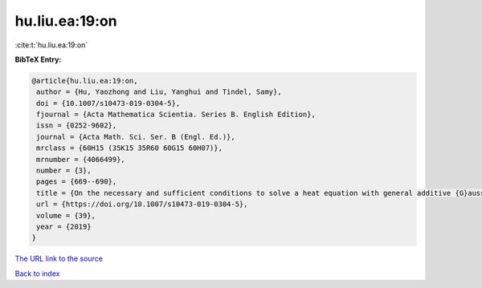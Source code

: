 hu.liu.ea:19:on
===============

:cite:t:`hu.liu.ea:19:on`

**BibTeX Entry:**

.. code-block:: bibtex

   @article{hu.liu.ea:19:on,
    author = {Hu, Yaozhong and Liu, Yanghui and Tindel, Samy},
    doi = {10.1007/s10473-019-0304-5},
    fjournal = {Acta Mathematica Scientia. Series B. English Edition},
    issn = {0252-9602},
    journal = {Acta Math. Sci. Ser. B (Engl. Ed.)},
    mrclass = {60H15 (35K15 35R60 60G15 60H07)},
    mrnumber = {4066499},
    number = {3},
    pages = {669--690},
    title = {On the necessary and sufficient conditions to solve a heat equation with general additive {G}aussian noise},
    url = {https://doi.org/10.1007/s10473-019-0304-5},
    volume = {39},
    year = {2019}
   }
`The URL link to the source <ttps://doi.org/10.1007/s10473-019-0304-5}>`_


`Back to index <../By-Cite-Keys.html>`_
